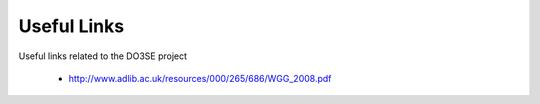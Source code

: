 ============
Useful Links
============

Useful links related to the DO3SE project

 - http://www.adlib.ac.uk/resources/000/265/686/WGG_2008.pdf